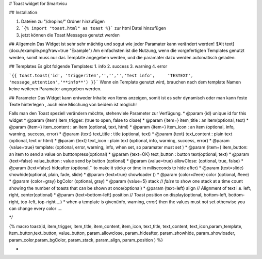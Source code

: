 # Toast widget for Smartvisu

## Installation

1. Dateien zu 
   "/dropins/" Ordner hinzufügen
2. ```{% import "toast.html" as toast %}```
   zur html Datei hinzufügen
3. jetzt können die Toast Messages genutzt werden

## Allgemein
Das Widget ist sehr sehr mächtig  und sogut wie jeder Paramater kann verändert werden! 
![Alt text](docu/example.png?raw=true "Example")
Am einfachsten ist die Nutzung, wenn die vorgefertigten Templates genutzt werden, somit muss nur das Template angegeben werden, und die paramater dazu werden automatisch geladen.

## Templates
Es  gibt folgende Templates:
1. info
2. success
3. warning
4. error

```{{ toast.toast('id', 'triggeritem','','','','Test info',	'TESTEXT', 'message_attention','**info**') }}```
Wenn ein Template genutzt wird, brauchen nach dem template Namen keine weiteren Paramater angegeben werden. 

## Parameter
Das Widget kann entweder Inhalte von Items anzeigen, somit ist es sehr dynamisch oder man kann feste Texte hinterlegen , auch eine Mischung von beidem ist möglich!

Falls man den Toast speziell verändern möchte, stehenviele Parameter zur Verfügung.
* @param {id} unique id for this widget
* @param {item} item_trigger: (true to open, false to close)
* @param {item=} item_title : an item(optional, text)
* @param {item=} item_content : an item (optional, text, html)
* @param {item=} item_icon : an item (optional, info, warning, success, error)
* @param {text} text_title : title (optional, text)
* @param {text} text_content : plain text (optional, text or html)
* @param {text} text_icon : plain text (optional, info, warning, success, error)
* @param {value=true} template:  	 (optional, error, warning, info, when set, so paramater must set )
* @param {item=} item_button: an item to send a value on butttonpress(optional)
* @param {text=OK} text_button : button text(optional, text)
* @param {text=false} value_button : value send by button  (optional)
* @param {value=true} allowClose:  	 (optional, true, false)
* @param {text=false} hideafter (optional,`` to make it sticky or time in miliseconds to hide after)
* @param {text=slide} showhide(optional, plain, fade, slide)
* @param {text=true} showloader ()
* @param {color=#eee} color        (optional, #eee)
* @param {color=gray} bgColor          (optional, gray)
* @param {value=5} stack                     // `false` to show one stack at a time count showing the number of toasts that can be shown at once(optional)
* @param {text=left} align              // Alignment of text i.e. left, right, center(optional)
* @param {text=bottom-left} position   		// Toast position on display(optional, bottom-left, bottom-right, top-left, top-right....)
* when a template is given(info, warning, error) then the values must not set otherwise you can change every color ....
 
*/

{% macro toast(id, item_trigger, item_title, item_content, item_icon, text_title, text_content, text_icon,param_template, item_button,text_button, value_button, param_allowclose, param_hideafter, param_showhide, param_showloader, param_color,param_bgColor, param_stack, param_align, param_position ) %}

*
